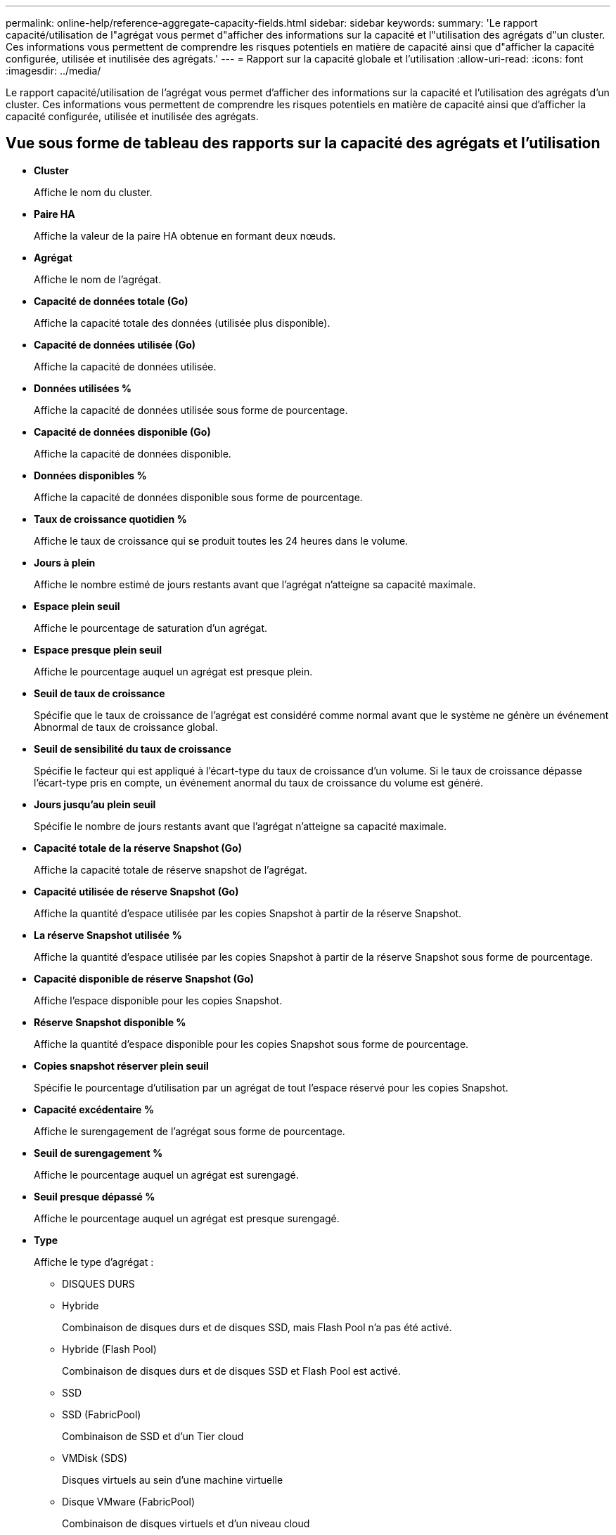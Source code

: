 ---
permalink: online-help/reference-aggregate-capacity-fields.html 
sidebar: sidebar 
keywords:  
summary: 'Le rapport capacité/utilisation de l"agrégat vous permet d"afficher des informations sur la capacité et l"utilisation des agrégats d"un cluster. Ces informations vous permettent de comprendre les risques potentiels en matière de capacité ainsi que d"afficher la capacité configurée, utilisée et inutilisée des agrégats.' 
---
= Rapport sur la capacité globale et l'utilisation
:allow-uri-read: 
:icons: font
:imagesdir: ../media/


[role="lead"]
Le rapport capacité/utilisation de l'agrégat vous permet d'afficher des informations sur la capacité et l'utilisation des agrégats d'un cluster. Ces informations vous permettent de comprendre les risques potentiels en matière de capacité ainsi que d'afficher la capacité configurée, utilisée et inutilisée des agrégats.



== Vue sous forme de tableau des rapports sur la capacité des agrégats et l'utilisation

* *Cluster*
+
Affiche le nom du cluster.

* *Paire HA*
+
Affiche la valeur de la paire HA obtenue en formant deux nœuds.

* *Agrégat*
+
Affiche le nom de l'agrégat.

* *Capacité de données totale (Go)*
+
Affiche la capacité totale des données (utilisée plus disponible).

* *Capacité de données utilisée (Go)*
+
Affiche la capacité de données utilisée.

* *Données utilisées %*
+
Affiche la capacité de données utilisée sous forme de pourcentage.

* *Capacité de données disponible (Go)*
+
Affiche la capacité de données disponible.

* *Données disponibles %*
+
Affiche la capacité de données disponible sous forme de pourcentage.

* *Taux de croissance quotidien %*
+
Affiche le taux de croissance qui se produit toutes les 24 heures dans le volume.

* *Jours à plein*
+
Affiche le nombre estimé de jours restants avant que l'agrégat n'atteigne sa capacité maximale.

* *Espace plein seuil*
+
Affiche le pourcentage de saturation d'un agrégat.

* *Espace presque plein seuil*
+
Affiche le pourcentage auquel un agrégat est presque plein.

* *Seuil de taux de croissance*
+
Spécifie que le taux de croissance de l'agrégat est considéré comme normal avant que le système ne génère un événement Abnormal de taux de croissance global.

* *Seuil de sensibilité du taux de croissance*
+
Spécifie le facteur qui est appliqué à l'écart-type du taux de croissance d'un volume. Si le taux de croissance dépasse l'écart-type pris en compte, un événement anormal du taux de croissance du volume est généré.

* *Jours jusqu'au plein seuil*
+
Spécifie le nombre de jours restants avant que l'agrégat n'atteigne sa capacité maximale.

* *Capacité totale de la réserve Snapshot (Go)*
+
Affiche la capacité totale de réserve snapshot de l'agrégat.

* *Capacité utilisée de réserve Snapshot (Go)*
+
Affiche la quantité d'espace utilisée par les copies Snapshot à partir de la réserve Snapshot.

* *La réserve Snapshot utilisée %*
+
Affiche la quantité d'espace utilisée par les copies Snapshot à partir de la réserve Snapshot sous forme de pourcentage.

* *Capacité disponible de réserve Snapshot (Go)*
+
Affiche l'espace disponible pour les copies Snapshot.

* *Réserve Snapshot disponible %*
+
Affiche la quantité d'espace disponible pour les copies Snapshot sous forme de pourcentage.

* *Copies snapshot réserver plein seuil*
+
Spécifie le pourcentage d'utilisation par un agrégat de tout l'espace réservé pour les copies Snapshot.

* *Capacité excédentaire %*
+
Affiche le surengagement de l'agrégat sous forme de pourcentage.

* *Seuil de surengagement %*
+
Affiche le pourcentage auquel un agrégat est surengagé.

* *Seuil presque dépassé %*
+
Affiche le pourcentage auquel un agrégat est presque surengagé.

* *Type*
+
Affiche le type d'agrégat :

+
** DISQUES DURS
** Hybride
+
Combinaison de disques durs et de disques SSD, mais Flash Pool n'a pas été activé.

** Hybride (Flash Pool)
+
Combinaison de disques durs et de disques SSD et Flash Pool est activé.

** SSD
** SSD (FabricPool)
+
Combinaison de SSD et d'un Tier cloud

** VMDisk (SDS)
+
Disques virtuels au sein d'une machine virtuelle

** Disque VMware (FabricPool)
+
Combinaison de disques virtuels et d'un niveau cloud

** LUN (FlexArray) pour les disques standard et SSD, cette colonne est vide lorsque le système de stockage surveillé exécute une version de ONTAP antérieure à 8.3.


* *Type RAID*
+
Affiche le type de configuration RAID.

* *Etat agrégé*
+
Affiche l'état actuel de l'agrégat.

* *Type SnapLock*
+
Indique si l'agrégat est un agrégat SnapLock ou non SnapLock.

* *Espace de Tier cloud utilisé (Go)*
+
Affiche la capacité de données actuellement utilisée dans le niveau cloud.

* *Tier cloud*
+
Affiche le nom du Tier cloud lors de sa création par ONTAP.


